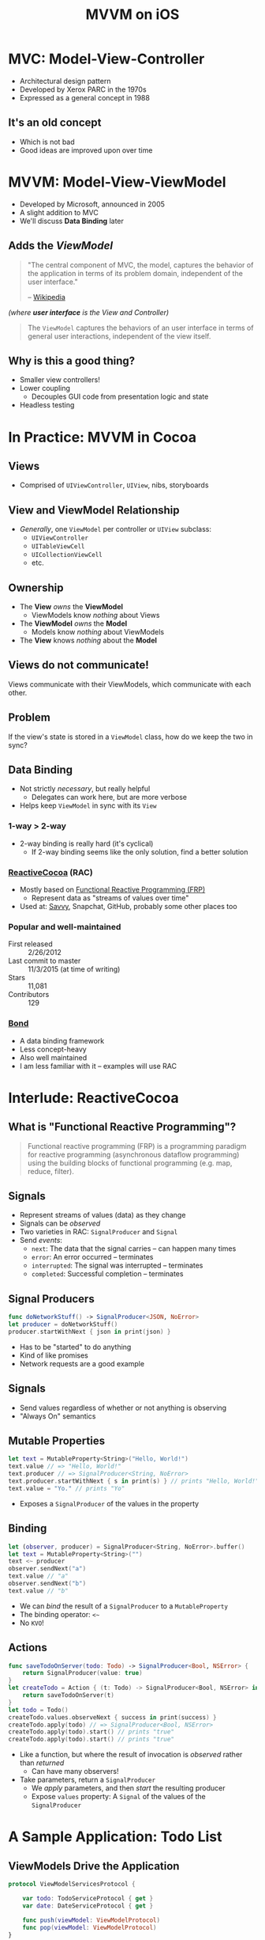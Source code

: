 #+TITLE: MVVM on iOS
#+EMAIL: josh@savvy.ai
#+REVEAL_ROOT: https://cdn.jsdelivr.net/reveal.js/3.0.0/
#+OPTIONS: toc:nil reveal_slide_number:nil num:nil
#+REVEAL_TRANS: linear

* MVC: Model-View-Controller

[[./img/mvc.png]]

+ Architectural design pattern
+ Developed by Xerox PARC in the 1970s
+ Expressed as a general concept in 1988

** It's an old concept

+ Which is not bad
+ Good ideas are improved upon over time

* MVVM: Model-View-ViewModel

[[./img/mvvm.png]]

+ Developed by Microsoft, announced in 2005
+ A slight addition to MVC
+ We'll discuss *Data Binding* later

** Adds the /ViewModel/ 

#+begin_quote
"The central component of MVC, the model, captures the behavior of the
application in terms of its problem domain, independent of the user interface."

-- [[https://en.wikipedia.org/wiki/Model%E2%80%93view%E2%80%93controller#Components][Wikipedia]]
#+end_quote

/(where *user interface* is the View and Controller)/

#+REVEAL: split

#+begin_quote
The =ViewModel= captures the behaviors of an user interface in terms of general
user interactions, independent of the view itself.
#+end_quote

** Why is this a good thing?

[[./img/massive-view-controller.png]]

+ Smaller view controllers!
+ Lower coupling
  + Decouples GUI code from presentation logic and state
+ Headless testing
 

* In Practice: MVVM in Cocoa

[[./img/swift.png]]

** Views

+ Comprised of =UIViewController=, =UIView=, nibs, storyboards

** View and ViewModel Relationship

+ /Generally/, one =ViewModel= per controller or =UIView= subclass:
  + =UIViewController=
  + =UITableViewCell=
  + =UICollectionViewCell=
  + etc.

** Ownership

[[./img/mvvm.png]]

+ The *View* /owns/ the *ViewModel*
  + ViewModels know /nothing/ about Views
+ The *ViewModel* /owns/ the *Model*
  + Models know /nothing/ about ViewModels
+ The *View* knows /nothing/ about the *Model*

** Views do not communicate!

Views communicate with their ViewModels, which communicate with each other.
** Problem

If the view's state is stored in a =ViewModel= class, how do we keep the two in
sync?

** Data Binding

+ Not strictly /necessary/, but really helpful
  + Delegates can work here, but are more verbose
+ Helps keep =ViewModel= in sync with its =View=

*** 1-way > 2-way

+ 2-way binding is really hard (it's cyclical)
  + If 2-way binding seems like the only solution, find a better solution

*** [[https://github.com/SwiftBond/Bond][ReactiveCocoa]] (RAC)

+ Mostly based on [[https://en.wikipedia.org/wiki/Functional_reactive_programming][Functional Reactive Programming (FRP)]]
  + Represent data as "streams of values over time"
+ Used at: [[http://savvy.ai][Savvy]], Snapchat, GitHub, probably some other places too

*** Popular and well-maintained

+ First released :: 2/26/2012
+ Last commit to master :: 11/3/2015 (at time of writing)
+ Stars :: 11,081
+ Contributors :: 129

*** [[https://github.com/SwiftBond/Bond][Bond]]

+ A data binding framework
+ Less concept-heavy 
+ Also well maintained
+ I am less familiar with it -- examples will use RAC


* Interlude: ReactiveCocoa

** What is "Functional Reactive Programming"?

#+begin_quote 
Functional reactive programming (FRP) is a programming paradigm for reactive
programming (asynchronous dataflow programming) using the building blocks of
functional programming (e.g. map, reduce, filter).
#+end_quote

** Signals

+ Represent streams of values (data) as they change
+ Signals can be /observed/
+ Two varieties in RAC: =SignalProducer= and =Signal=
+ Send /events/:
  + =next=: The data that the signal carries -- can happen many times
  + =error=: An error occurred -- terminates
  + =interrupted=: The signal was interrupted -- terminates
  + =completed=: Successful completion -- terminates

** Signal Producers

#+begin_src swift
func doNetworkStuff() -> SignalProducer<JSON, NoError>
let producer = doNetworkStuff()
producer.startWithNext { json in print(json) }
#+end_src

+ Has to be "started" to do anything
+ Kind of like promises
+ Network requests are a good example

** Signals

+ Send values regardless of whether or not anything is observing
+ "Always On" semantics

** Mutable Properties

#+begin_src swift
let text = MutableProperty<String>("Hello, World!")
text.value // => "Hello, World!"
text.producer // => SignalProducer<String, NoError>
text.producer.startWithNext { s in print(s) } // prints "Hello, World!"
text.value = "Yo." // prints "Yo"
#+end_src

+ Exposes a =SignalProducer= of the values in the property

** Binding

#+begin_src swift
let (observer, producer) = SignalProducer<String, NoError>.buffer()
let text = MutableProperty<String>("")
text <~ producer
observer.sendNext("a")
text.value // "a"
observer.sendNext("b")
text.value // "b"
#+end_src

+ We can /bind/ the result of a =SignalProducer= to a =MutableProperty=
+ The binding operator: =<~=
+ No =KVO=!
  

** Actions

#+begin_src swift
func saveTodoOnServer(todo: Todo) -> SignalProducer<Bool, NSError> { 
    return SignalProducer(value: true)
}
let createTodo = Action { (t: Todo) -> SignalProducer<Bool, NSError> in 
    return saveTodoOnServer(t) 
}
let todo = Todo()
createTodo.values.observeNext { success in print(success) }
createTodo.apply(todo) // => SignalProducer<Bool, NSError>
createTodo.apply(todo).start() // prints "true"
createTodo.apply(todo).start() // prints "true"
#+end_src

+ Like a function, but where the result of invocation is /observed/ rather than
  /returned/
  + Can have many observers!
+ Take parameters, return a =SignalProducer=
  + We /apply/ parameters, and then /start/ the resulting producer
  + Expose =values= property: A =Signal= of the values of the =SignalProducer=

* A Sample Application: Todo List

** ViewModels Drive the Application

#+begin_src swift
protocol ViewModelServicesProtocol {
    
    var todo: TodoServiceProtocol { get }
    var date: DateServiceProtocol { get }
    
    func push(viewModel: ViewModelProtocol)
    func pop(viewModel: ViewModelProtocol)
}

protocol ViewModelProtocol {
    var services: ViewModelServicesProtocol { get }
}
#+end_src

*** Navigation

#+begin_src swift
func push(viewModel: ViewModelProtocol)
func pop(viewModel: ViewModelProtocol)
#+end_src

+ *ViewModels* will instantiate and =push= other *ViewModels*.
+ Services are responsible for instantiating the proper Views.

*** Model Services

#+begin_src swift
protocol TodoServiceProtocol {    
    func update(todo: Todo) -> SignalProducer<Todo, NoError>
    func delete(todo: Todo) -> SignalProducer<Bool, NoError>
    func create(note: String, dueDate: NSDate) -> SignalProducer<Todo, NoError>
}
#+end_src

+ Model services deal with stateful resources, e.g. network operations
+ Only *ViewModels* have access to services

** Views Observe ViewModels and /React/

#+begin_src swift
class TodoTableViewModel: ViewModel, CreateTodoViewModelDelegate {
    let todos = MutableProperty<[TodoCellViewModel]>([])
    let deleteTodo: Action<(todos: [TodoCellViewModel], cell: TodoCellViewModel), NSIndexPath?, NoError>
}
class TodoTableViewController: ReactiveViewController<TodoTableViewModel> {
    override func viewDidLoad() {
        super.viewDidLoad()
        func removeRow(indexPath: NSIndexPath?) {
            todoTableView.deleteRowsAtIndexPaths([indexPath!], withRowAnimation: .Left)
        }
        // Remove a row whenever a Todo is deleted
        viewModel.deleteTodo.values
            .filter { $0 != nil }
            .observeOn(UIScheduler())
            .observeNext(removeRow)
    }
}
#+end_src
